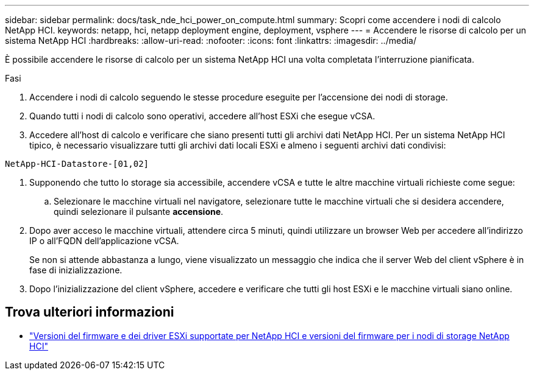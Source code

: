 ---
sidebar: sidebar 
permalink: docs/task_nde_hci_power_on_compute.html 
summary: Scopri come accendere i nodi di calcolo NetApp HCI. 
keywords: netapp, hci, netapp deployment engine, deployment, vsphere 
---
= Accendere le risorse di calcolo per un sistema NetApp HCI
:hardbreaks:
:allow-uri-read: 
:nofooter: 
:icons: font
:linkattrs: 
:imagesdir: ../media/


[role="lead"]
È possibile accendere le risorse di calcolo per un sistema NetApp HCI una volta completata l'interruzione pianificata.

.Fasi
. Accendere i nodi di calcolo seguendo le stesse procedure eseguite per l'accensione dei nodi di storage.
. Quando tutti i nodi di calcolo sono operativi, accedere all'host ESXi che esegue vCSA.
. Accedere all'host di calcolo e verificare che siano presenti tutti gli archivi dati NetApp HCI. Per un sistema NetApp HCI tipico, è necessario visualizzare tutti gli archivi dati locali ESXi e almeno i seguenti archivi dati condivisi:


[listing]
----
NetApp-HCI-Datastore-[01,02]
----
. Supponendo che tutto lo storage sia accessibile, accendere vCSA e tutte le altre macchine virtuali richieste come segue:
+
.. Selezionare le macchine virtuali nel navigatore, selezionare tutte le macchine virtuali che si desidera accendere, quindi selezionare il pulsante *accensione*.


. Dopo aver acceso le macchine virtuali, attendere circa 5 minuti, quindi utilizzare un browser Web per accedere all'indirizzo IP o all'FQDN dell'applicazione vCSA.
+
Se non si attende abbastanza a lungo, viene visualizzato un messaggio che indica che il server Web del client vSphere è in fase di inizializzazione.

. Dopo l'inizializzazione del client vSphere, accedere e verificare che tutti gli host ESXi e le macchine virtuali siano online.


[discrete]
== Trova ulteriori informazioni

* link:firmware_driver_versions.html["Versioni del firmware e dei driver ESXi supportate per NetApp HCI e versioni del firmware per i nodi di storage NetApp HCI"]

